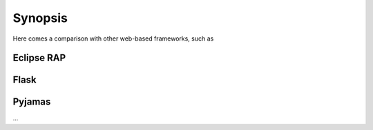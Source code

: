 Synopsis
========


Here comes a comparison with other web-based frameworks, such as

Eclipse RAP
-----------

Flask
-----

Pyjamas
-------

...

